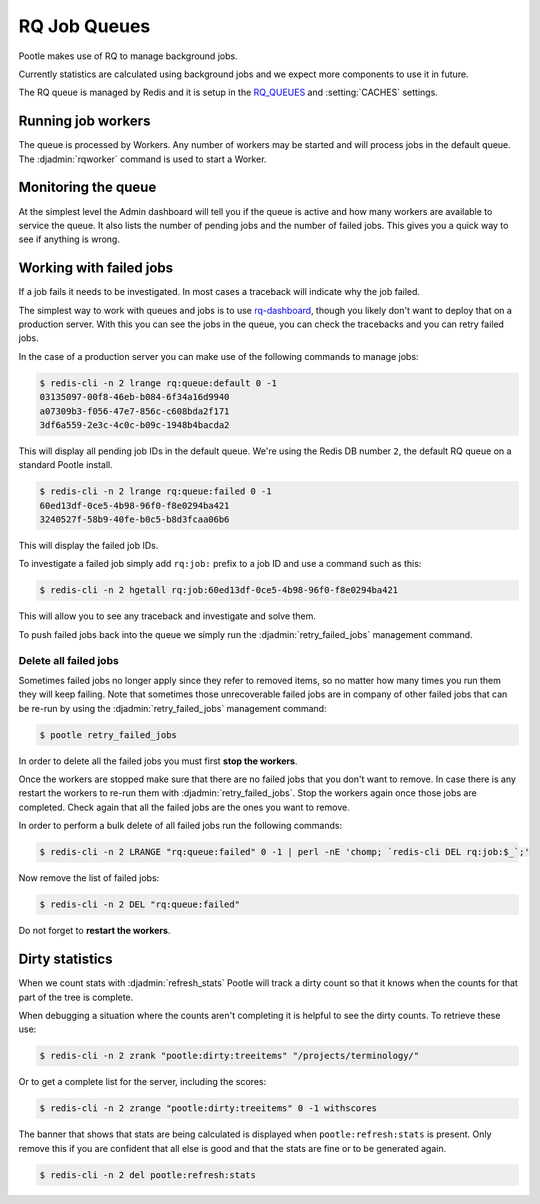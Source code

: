.. _rq:

RQ Job Queues
=============

Pootle makes use of RQ to manage background jobs.

Currently statistics are calculated using background jobs and we expect more
components to use it in future.

The RQ queue is managed by Redis and it is setup in the `RQ_QUEUES
<https://github.com/ui/django-rq#installation>`_ and :setting:`CACHES`
settings.


Running job workers
-------------------

The queue is processed by Workers.  Any number of workers may be started and
will process jobs in the default queue.  The :djadmin:`rqworker` command is
used to start a Worker.


Monitoring the queue
--------------------

At the simplest level the Admin dashboard will tell you if the queue is active
and how many workers are available to service the queue.  It also lists the
number of pending jobs and the number of failed jobs.  This gives you a quick
way to see if anything is wrong.


Working with failed jobs
------------------------

If a job fails it needs to be investigated. In most cases a traceback will
indicate why the job failed.

The simplest way to work with queues and jobs is to use `rq-dashboard
<https://github.com/nvie/rq-dashboard>`_, though you likely don't want to
deploy that on a production server.  With this you can see the jobs in the
queue, you can check the tracebacks and you can retry failed jobs.

In the case of a production server you can make use of the following commands
to manage jobs:

.. code-block:: bash

   $ redis-cli -n 2 lrange rq:queue:default 0 -1
   03135097-00f8-46eb-b084-6f34a16d9940
   a07309b3-f056-47e7-856c-c608bda2f171
   3df6a559-2e3c-4c0c-b09c-1948b4bacda2

This will display all pending job IDs in the default queue. We're using
the Redis DB number ``2``, the default RQ queue on a standard Pootle install.

.. code-block:: bash

   $ redis-cli -n 2 lrange rq:queue:failed 0 -1
   60ed13df-0ce5-4b98-96f0-f8e0294ba421
   3240527f-58b9-40fe-b0c5-b8d3fcaa06b6


This will display the failed job IDs.

To investigate a failed job simply add ``rq:job:`` prefix to a job ID and
use a command such as this:

.. code-block:: bash

   $ redis-cli -n 2 hgetall rq:job:60ed13df-0ce5-4b98-96f0-f8e0294ba421


This will allow you to see any traceback and investigate and solve them.

To push failed jobs back into the queue we simply run the
:djadmin:`retry_failed_jobs` management command.


Delete all failed jobs
++++++++++++++++++++++

Sometimes failed jobs no longer apply since they refer to removed items, so no
matter how many times you run them they will keep failing. Note that sometimes
those unrecoverable failed jobs are in company of other failed jobs that can be
re-run by using the :djadmin:`retry_failed_jobs` management command:

.. code-block:: bash

   $ pootle retry_failed_jobs


In order to delete all the failed jobs you must first **stop the workers**.

Once the workers are stopped make sure that there are no failed jobs that you
don't want to remove. In case there is any restart the workers to re-run them
with :djadmin:`retry_failed_jobs`. Stop the workers again once those jobs are
completed. Check again that all the failed jobs are the ones you want to
remove.

In order to perform a bulk delete of all failed jobs run the following
commands:

.. code-block:: bash

   $ redis-cli -n 2 LRANGE "rq:queue:failed" 0 -1 | perl -nE 'chomp; `redis-cli DEL rq:job:$_`;'


Now remove the list of failed jobs:

.. code-block:: bash

   $ redis-cli -n 2 DEL "rq:queue:failed"


Do not forget to **restart the workers**.


Dirty statistics
----------------

When we count stats with :djadmin:`refresh_stats` Pootle will track a dirty
count so that it knows when the counts for that part of the tree is complete.

When debugging a situation where the counts aren't completing it is helpful to
see the dirty counts.  To retrieve these use:

.. code-block:: bash

   $ redis-cli -n 2 zrank "pootle:dirty:treeitems" "/projects/terminology/"

Or to get a complete list for the server, including the scores:

.. code-block:: bash

   $ redis-cli -n 2 zrange "pootle:dirty:treeitems" 0 -1 withscores

The banner that shows that stats are being calculated is displayed when
``pootle:refresh:stats`` is present.  Only remove this if you are confident
that all else is good and that the stats are fine or to be generated again.

.. code-block:: bash

   $ redis-cli -n 2 del pootle:refresh:stats
